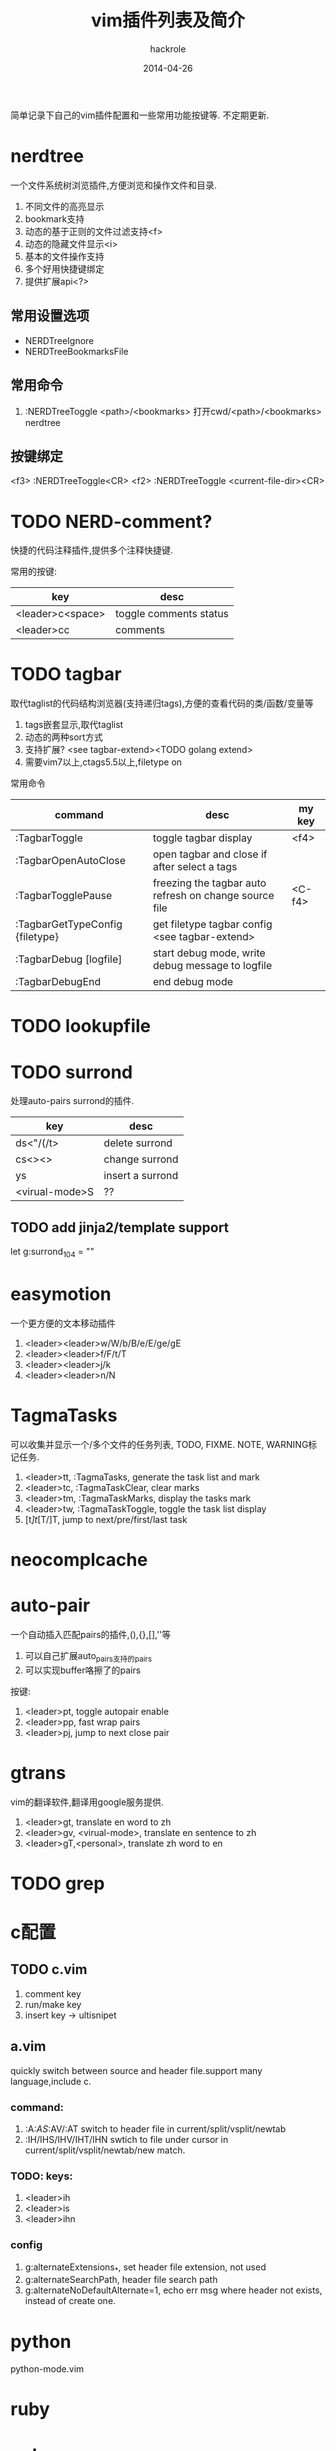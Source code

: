 #+Author: hackrole
#+Email: daipeng123456@gmail.com
#+Date: 2014-04-26
#+TITLE: vim插件列表及简介


简单记录下自己的vim插件配置和一些常用功能按键等. 不定期更新.

* nerdtree
一个文件系统树浏览插件,方便浏览和操作文件和目录.
1) 不同文件的高亮显示
2) bookmark支持
3) 动态的基于正则的文件过滤支持<f>
4) 动态的隐藏文件显示<i>
5) 基本的文件操作支持
6) 多个好用快捷键绑定
7) 提供扩展api<?>

** 常用设置选项
+ NERDTreeIgnore
+ NERDTreeBookmarksFile

** 常用命令
1) :NERDTreeToggle <path>/<bookmarks>
   打开cwd/<path>/<bookmarks> nerdtree
** 按键绑定
<f3> :NERDTreeToggle<CR>
<f2> :NERDTreeToggle <current-file-dir><CR>

* TODO NERD-comment?
快捷的代码注释插件,提供多个注释快捷键.

常用的按键:
| key              | desc                   |
|------------------+------------------------|
| <leader>c<space> | toggle comments status |
| <leader>cc       | comments               |

* TODO tagbar
取代taglist的代码结构浏览器(支持递归tags),方便的查看代码的类/函数/变量等
1) tags嵌套显示,取代taglist
2) 动态的两种sort方式
3) 支持扩展? <see tagbar-extend><TODO golang extend>
4) 需要vim7以上,ctags5.5以上,filetype on

常用命令
| command                         | desc                                                   | my key |
|---------------------------------+--------------------------------------------------------+--------|
| :TagbarToggle                   | toggle tagbar display                                  | <f4>   |
| :TagbarOpenAutoClose            | open tagbar and close if after select a tags           |        |
| :TagbarTogglePause              | freezing the tagbar auto refresh on change source file | <C-f4> |
| :TagbarGetTypeConfig {filetype} | get filetype tagbar config <see tagbar-extend>         |        |
| :TagbarDebug [logfile]          | start debug mode, write debug message to logfile       |        |
| :TagbarDebugEnd                 | end debug mode                                         |        |



* TODO lookupfile
* TODO surrond
处理auto-pairs surrond的插件.
| key            | desc             |
|----------------+------------------|
| ds<"/(/t>      | delete surrond   |
| cs<><>         | change surrond   |
| ys             | insert a surrond |
| <virual-mode>S | ??               |
** TODO add jinja2/template support
let g:surrond_104 = ""

* easymotion
一个更方便的文本移动插件
1) <leader><leader>w/W/b/B/e/E/ge/gE
2) <leader><leader>f/F/t/T
3) <leader><leader>j/k
4) <leader><leader>n/N


* TagmaTasks
可以收集并显示一个/多个文件的任务列表, TODO, FIXME. NOTE, WARNING标记任务.
1) <leader>tt, :TagmaTasks, generate the task list and mark
2) <leader>tc, :TagmaTaskClear, clear marks
3) <leader>tm, :TagmaTaskMarks, display the tasks mark
4) <leader>tw, :TagmaTaskToggle, toggle the task list display
5) [t/]t/[T/]T, jump to next/pre/first/last task




* neocomplcache
* auto-pair
一个自动插入匹配pairs的插件,(),{},[],''等
1) 可以自己扩展auto_pairs支持的pairs
2) 可以实现buffer咯擦了的pairs

按键:
1) <leader>pt, toggle autopair enable
2) <leader>pp, fast wrap pairs
3) <leader>pj, jump to next close pair


* gtrans
vim的翻译软件,翻译用google服务提供.
1) <leader>gt, translate en word to zh
2) <leader>gv, <virual-mode>, translate en sentence to zh
3) <leader>gT,<personal>, translate zh word to en

* TODO grep
* c配置
** TODO c.vim
1) comment key
2) run/make key
3) insert key -> ultisnipet

** a.vim
quickly switch between source and header file.support many language,include c.

*** command:
1) :A/:AS/:AV/:AT switch to header file in current/split/vsplit/newtab
2) :IH/IHS/IHV/IHT/IHN swtich to file under cursor in current/split/vsplit/newtab/new match.

*** TODO: keys:
1) <leader>ih
2) <leader>is
3) <leader>ihn

*** config
1) g:alternateExtensions_*, set header file extension, not used
2) g:alternateSearchPath, header file search path
3) g:alternateNoDefaultAlternate=1, echo err msg where header not exists, instead of create one.




* python
python-mode.vim
* ruby
* golang
* rst
riv
* markdown
* TODO evervim
* html/css/js
emment
...